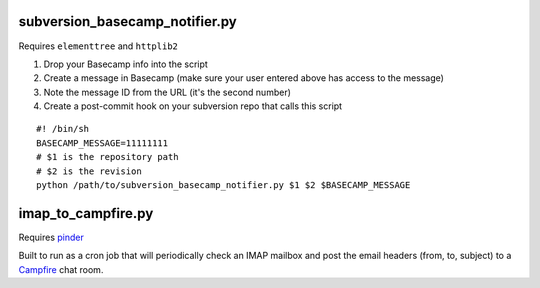 subversion_basecamp_notifier.py
===============================

Requires ``elementtree`` and ``httplib2``

#. Drop your Basecamp info into the script
#. Create a message in Basecamp (make sure your user entered above has access to the message)
#. Note the message ID from the URL (it's the second number)
#. Create a post-commit hook on your subversion repo that calls this script

::

    #! /bin/sh
    BASECAMP_MESSAGE=11111111
    # $1 is the repository path
    # $2 is the revision
    python /path/to/subversion_basecamp_notifier.py $1 $2 $BASECAMP_MESSAGE


imap_to_campfire.py
===================

Requires pinder_

Built to run as a cron job that will periodically check an IMAP mailbox and post the email headers (from, to, subject) to a Campfire_ chat room.

.. _pinder: http://dev.oluyede.org/pinder/
.. _Campfire: http://www.campfirenow.com